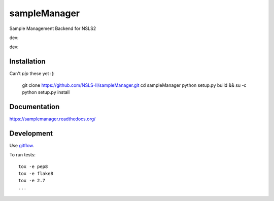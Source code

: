 ===============================
sampleManager
===============================

Sample Management Backend for NSLS2


dev:  |tci| |cvrg| |qual| |docs|

.. |tci| image:: https://travis-ci.org/cowanml/sampleManager.svg?branch=master
    :alt: Travis-CI Build Status - master
    :target: https://travis-ci.org/cowanml/sampleManager/branches


.. |cvrg| image:: https://coveralls.io/repos/cowanml/sampleManager/badge.png?branch=master
    :alt: Coverage Status
    :target: https://coveralls.io/r/cowanml/sampleManager?branch=master


.. |qual| image:: https://landscape.io/github/cowanml/sampleManager/master/landscape.svg
    :alt: Code Quality Status
    :target: https://landscape.io/github/cowanml/sampleManager/master


.. |docs| image:: https://readthedocs.org/projects/sampleManager/badge/?version=latest
    :alt: Documentation Status
    :target: http://sampleManager.readthedocs.org/en/latest


dev:  |tcidev| |cvrgdev| |qualdev| |docsdev|

.. |tcidev| image:: https://travis-ci.org/cowanml/sampleManager.svg?branch=dev
    :alt: Travis-CI Build Status - dev
    :target: https://travis-ci.org/cowanml/sampleManager/branches


.. |cvrgdev| image:: https://coveralls.io/repos/cowanml/sampleManager/badge.png?branch=dev
    :alt: Coverage Status
    :target: https://coveralls.io/r/cowanml/sampleManager?branch=dev


.. |qualdev| image:: https://landscape.io/github/cowanml/sampleManager/dev/landscape.svg
    :alt: Code Quality Status
    :target: https://landscape.io/github/cowanml/sampleManager/dev


.. |docsdev| image:: https://readthedocs.org/projects/sampleManager/badge/?version=dev
    :alt: Documentation Status
    :target: http://sampleManager.readthedocs.org/en/dev


Installation
============

Can't *pip* these yet :(:

    git clone https://github.com/NSLS-II/sampleManager.git
    cd sampleManager
    python setup.py build && su -c python setup.py install


Documentation
=============

https://samplemanager.readthedocs.org/


Development
===========

Use `gitflow <https://github.com/nvie/gitflow#readme>`_.


To run tests::

    tox -e pep8
    tox -e flake8
    tox -e 2.7
    ...

